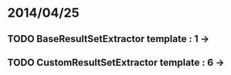 * 2014/04/25
** TODO BaseResultSetExtractor template : 1 ->
** TODO CustomResultSetExtractor template : 6 ->
   
